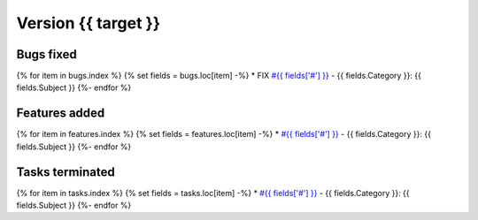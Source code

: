 .. _version_{{target}}:

Version {{ target }}
---------------------

Bugs fixed
~~~~~~~~~~~
{% for item in bugs.index  %}
{% set fields = bugs.loc[item] -%}
* FIX `#{{ fields['#'] }} <https://redmine.spectrochempy.fr/issues/{{ fields['#'] }}>`_ - {{ fields.Category }}: {{ fields.Subject }}
{%- endfor %}

Features added
~~~~~~~~~~~~~~~~
{% for item in features.index  %}
{% set fields = features.loc[item] -%}
* `#{{ fields['#'] }} <https://redmine.spectrochempy.fr/issues/{{ fields['#'] }}>`_ - {{ fields.Category }}: {{ fields.Subject }}
{%- endfor %}

Tasks terminated
~~~~~~~~~~~~~~~~~
{% for item in tasks.index  %}
{% set fields = tasks.loc[item] -%}
* `#{{ fields['#'] }} <https://redmine.spectrochempy.fr/issues/{{ fields['#'] }}>`_ - {{ fields.Category }}: {{ fields.Subject }}
{%- endfor %}


